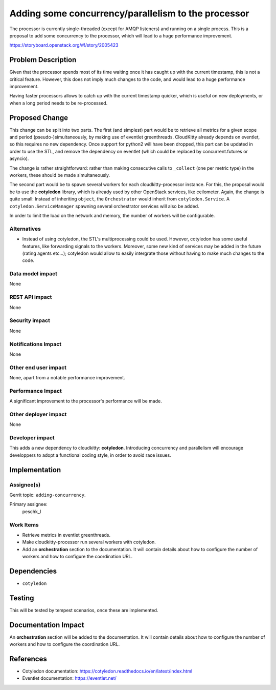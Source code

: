 ..
 This work is licensed under a Creative Commons Attribution 3.0 Unported
 License.

 http://creativecommons.org/licenses/by/3.0/legalcode

======================================================
 Adding some concurrency/parallelism to the processor
======================================================

The processor is currently single-threaded (except for AMQP listeners) and
running on a single process. This is a proposal to add some concurrency to
the processor, which will lead to a huge performance improvement.

https://storyboard.openstack.org/#!/story/2005423

Problem Description
===================

Given that the processor spends most of its time waiting once it has caught up
with the current timestamp, this is not a critical feature. However, this does
not imply much changes to the code, and would lead to a huge performance
improvement.

Having faster processors allows to catch up with the current timestamp
quicker, which is useful on new deployments, or when a long period needs to be
re-processed.

Proposed Change
===============

This change can be split into two parts. The first (and simplest) part would be
to retrieve all metrics for a given scope and period (pseudo-)simultaneously,
by making use of eventlet greenthreads. CloudKitty already depends on eventlet,
so this requires no new dependency. Once support for python2 will have been
dropped, this part can be updated in order to use the STL, and remove the
dependency on eventlet (which could be replaced by concurrent.futures or
asyncio).

The change is rather straightforward: rather than making consecutive calls
to ``_collect`` (one per metric type) in the workers, these should be made
simultaneously.

The second part would be to spawn several workers for each cloudkitty-processor
instance. For this, the proposal would be to use the **cotyledon** library,
which is already used by other OpenStack services, like ceilometer. Again, the
change is quite small: Instead of inheriting ``object``, the ``Orchestrator``
would inherit from ``cotyledon.Service``. A ``cotyledon.ServiceManager``
spawning several orchestrator services will also be added.

In order to limit the load on the network and memory, the number of workers
will be configurable.

Alternatives
------------

* Instead of using cotyledon, the STL's multiprocessing could be used. However,
  cotyledon has some useful features, like forwarding signals to the workers.
  Moreover, some new kind of services may be added in the future (rating
  agents etc...); cotyledon would allow to easily intergrate those without
  having to make much changes to the code.

Data model impact
-----------------

None

REST API impact
---------------

None

Security impact
---------------

None

Notifications Impact
--------------------

None

Other end user impact
---------------------

None, apart from a notable performance improvement.

Performance Impact
------------------

A significant improvement to the processor's performance will be made.

Other deployer impact
---------------------

None

Developer impact
----------------

This adds a new dependency to cloudkitty: **cotyledon**. Introducing
concurrency and parallelism will encourage developpers to adopt a functional
coding style, in order to avoid race issues.

Implementation
==============

Assignee(s)
-----------

Gerrit topic: ``adding-concurrency``.

Primary assignee:
  peschk_l

Work Items
----------

* Retrieve metrics in eventlet greenthreads.

* Make cloudkitty-processor run several workers with cotyledon.

* Add an **orchestration** section to the documentation. It will contain
  details about how to configure the number of workers and how to configure
  the coordination URL.

Dependencies
============

* ``cotyledon``

Testing
=======

This will be tested by tempest scenarios, once these are implemented.

Documentation Impact
====================

An **orchestration** section will be added to the documentation. It will
contain details about how to configure the number of workers and how to
configure the coordination URL.

References
==========

* Cotyledon documentation: https://cotyledon.readthedocs.io/en/latest/index.html

* Eventlet documentation: https://eventlet.net/
